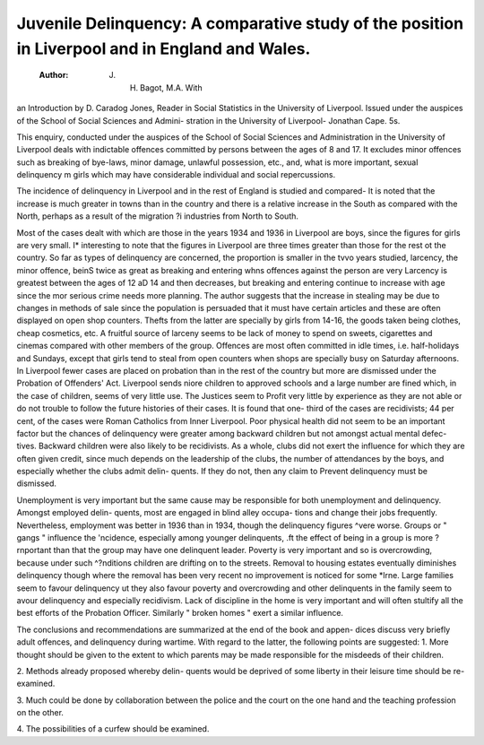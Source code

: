Juvenile Delinquency: A comparative study of the position in Liverpool and in England and Wales.
================================================================================================

 :Author: J. H. Bagot, M.A. With
an Introduction by D. Caradog Jones,
Reader in Social Statistics in the University
of Liverpool. Issued under the auspices of
the School of Social Sciences and Admini-
stration in the University of Liverpool-
Jonathan Cape. 5s.

This enquiry, conducted under the auspices of
the School of Social Sciences and Administration
in the University of Liverpool deals with
indictable offences committed by persons
between the ages of 8 and 17. It excludes
minor offences such as breaking of bye-laws,
minor damage, unlawful possession, etc., and,
what is more important, sexual delinquency m
girls which may have considerable individual and
social repercussions.

The incidence of delinquency in Liverpool and
in the rest of England is studied and compared-
It is noted that the increase is much greater in
towns than in the country and there is a relative
increase in the South as compared with the
North, perhaps as a result of the migration ?i
industries from North to South.

Most of the cases dealt with which are those
in the years 1934 and 1936 in Liverpool are boys,
since the figures for girls are very small. I*
interesting to note that the figures in Liverpool
are three times greater than those for the rest ot
the country. So far as types of delinquency are
concerned, the proportion is smaller in the tvvo
years studied, larcency, the minor offence, beinS
twice as great as breaking and entering whns
offences against the person are very
Larcency is greatest between the ages of 12 aD
14 and then decreases, but breaking and entering
continue to increase with age since the mor
serious crime needs more planning. The author
suggests that the increase in stealing may be due
to changes in methods of sale since the population
is persuaded that it must have certain articles and
these are often displayed on open shop counters.
Thefts from the latter are specially by girls from
14-16, the goods taken being clothes, cheap
cosmetics, etc. A fruitful source of larceny
seems to be lack of money to spend on sweets,
cigarettes and cinemas compared with other
members of the group. Offences are most often
committed in idle times, i.e. half-holidays and
Sundays, except that girls tend to steal from open
counters when shops are specially busy on
Saturday afternoons. In Liverpool fewer cases
are placed on probation than in the rest of the
country but more are dismissed under the
Probation of Offenders' Act. Liverpool sends
niore children to approved schools and a large
number are fined which, in the case of children,
seems of very little use. The Justices seem to
Profit very little by experience as they are not
able or do not trouble to follow the future
histories of their cases. It is found that one-
third of the cases are recidivists; 44 per cent, of
the cases were Roman Catholics from Inner
Liverpool. Poor physical health did not seem
to be an important factor but the chances of
delinquency were greater among backward
children but not amongst actual mental defec-
tives. Backward children were also likely to be
recidivists. As a whole, clubs did not exert the
influence for which they are often given credit,
since much depends on the leadership of the
clubs, the number of attendances by the boys,
and especially whether the clubs admit delin-
quents. If they do not, then any claim to
Prevent delinquency must be dismissed.

Unemployment is very important but the same
cause may be responsible for both unemployment
and delinquency. Amongst employed delin-
quents, most are engaged in blind alley occupa-
tions and change their jobs frequently.
Nevertheless, employment was better in 1936
than in 1934, though the delinquency figures
^vere worse. Groups or " gangs " influence the
'ncidence, especially among younger delinquents,
.ft the effect of being in a group is more
?rnportant than that the group may have one
delinquent leader. Poverty is very important
and so is overcrowding, because under such
^?nditions children are drifting on to the streets.
Removal to housing estates eventually diminishes
delinquency though where the removal has been
very recent no improvement is noticed for some
*lrne. Large families seem to favour delinquency
ut they also favour poverty and overcrowding
and other delinquents in the family seem to
avour delinquency and especially recidivism.
Lack of discipline in the home is very important
and will often stultify all the best efforts of the
Probation Officer. Similarly " broken homes "
exert a similar influence.

The conclusions and recommendations are
summarized at the end of the book and appen-
dices discuss very briefly adult offences, and
delinquency during wartime. With regard to
the latter, the following points are suggested:
1. More thought should be given to the
extent to which parents may be made
responsible for the misdeeds of their
children.

2. Methods already proposed whereby delin-
quents would be deprived of some liberty
in their leisure time should be re-examined.

3. Much could be done by collaboration
between the police and the court on the
one hand and the teaching profession on
the other.

4. The possibilities of a curfew should be
examined.
